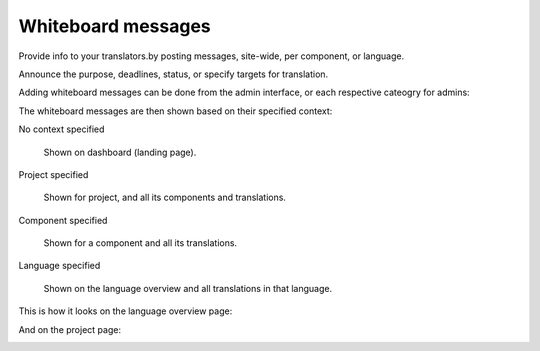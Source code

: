 Whiteboard messages
===================

Provide info to your translators.by posting messages, site-wide, per component, or language.

Announce the purpose, deadlines, status, or specify targets for translation.

Adding whiteboard messages can be done from the admin interface, or each respective cateogry for admins:

.. image:: /images/whiteboard.png

The whiteboard messages are then shown based on their specified context:

No context specified

    Shown on dashboard (landing page).

Project specified

    Shown for project, and all its components and translations.

Component specified

    Shown for a component and all its translations.

Language specified

    Shown on the language overview and all translations in that language.


This is how it looks on the language overview page:

.. image:: /images/whiteboard-language.png
   :alt: Image showing a message that reads: "Czech translators rock!" atop the Czech language overview.

And on the project page:

.. image:: /images/whiteboard-project.png
    :alt: Image showing a message that reads: "Translations will be used only if they reach 60%" atop the dashboard view.
